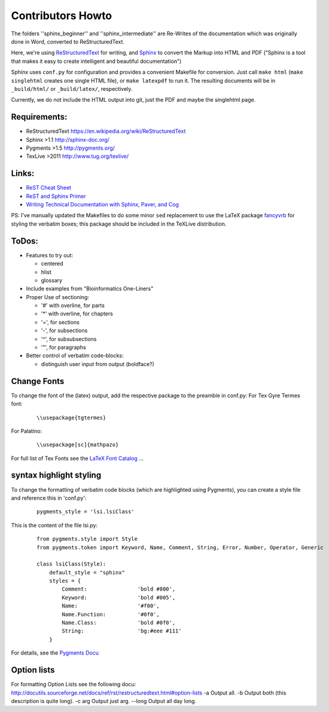 Contributors Howto
==================

The folders ''sphinx_beginner'' and ''sphinx_intermediate'' are Re-Writes of the documentation 
which was originally done in Word, converted to ReStructuredText.

Here, we're using `ReStructuredText <http://docutils.sourceforge.net/rst.html>`_ for writing, and `Sphinx <http://sphinx-doc.org/>`_
to convert the Markup into HTML and PDF ("Sphinx is a tool that makes it easy to create intelligent and beautiful documentation") 

Sphinx uses ``conf.py`` for configuration and provides a convenient Makefile for conversion. 
Just call ``make html`` (``make singlehtml`` creates one single HTML file), or ``make latexpdf`` to run it.
The resulting documents will be in ``_build/html/`` or ``_build/latex/``, respectively.

Currently, we do not include the HTML output into git, just the PDF and maybe the singlehtml page.

Requirements:
^^^^^^^^^^^^^

- ReStructuredText https://en.wikipedia.org/wiki/ReStructuredText
- Sphinx >1.1 http://sphinx-doc.org/
- Pygments >1.5  http://pygments.org/
- TexLive >2011 http://www.tug.org/texlive/

Links:
^^^^^^

- `ReST Cheat Sheet <http://openalea.gforge.inria.fr/doc/openalea/doc/_build/html/source/sphinx/rest_syntax.html>`_
- `ReST and Sphinx Primer <http://openmdao.org/dev_docs/documenting/sphinx.html>`_
- `Writing Technical Documentation with Sphinx, Paver, and Cog  <http://doughellmann.com/2009/02/writing-technical-documentation-with-sphinx-paver-and-cog.html>`_


PS: I've manually updated the Makefiles to do some minor ``sed`` replacement to use the LaTeX package `fancyvrb <http://www.ctan.org/pkg/fancyvrb>`_ for styling
the verbatim boxes; this package should be included in the TeXLive distribution.

ToDos:
^^^^^^

- Features to try out:

  - centered
  - hlist
  - glossary

- Include examples from "Bioinformatics One-Liners"

- Proper Use of sectioning:

  - '#' with overline, for parts
  - '*' with overline, for chapters
  - '=', for sections
  - '-', for subsections
  - '^', for subsubsections
  - '"', for paragraphs

- Better control of verbatim code-blocks:

  - distinguish user input from output (boldface?)

Change Fonts
^^^^^^^^^^^^
To change the font of the (latex) output, add the respective package to the preamble in conf.py:
For Tex Gyre Termes font:

  ::

    \\usepackage{tgtermes}

For Palatino:

  ::

    \\usepackage[sc]{mathpazo}

For full list of Tex Fonts see the `LaTeX Font Catalog <http://www.tug.dk/FontCatalogue/seriffonts.html>`_ ...

syntax highlight styling
^^^^^^^^^^^^^^^^^^^^^^^^
To change the formatting of verbatim code blocks (which are highlighted using Pygments), you can create a style file and reference this 
in 'conf.py':

  :: 

    pygments_style = 'lsi.lsiClass'

This is the content of the file lsi.py:
  :: 

    from pygments.style import Style
    from pygments.token import Keyword, Name, Comment, String, Error, Number, Operator, Generic

    class lsiClass(Style):
        default_style = "sphinx"
        styles = {
            Comment:                'bold #800',
            Keyword:                'bold #005',
            Name:                   '#f00',
            Name.Function:          '#0f0',
            Name.Class:             'bold #0f0',
            String:                 'bg:#eee #111'
        }

For details, see the `Pygments Docu <http://pygments.org/docs/styles/>`_


Option lists
^^^^^^^^^^^^
For formatting Option Lists see the following docu:
http://docutils.sourceforge.net/docs/ref/rst/restructuredtext.html#option-lists
-a         Output all.
-b         Output both (this description is quite long).
-c arg     Output just arg.
--long     Output all day long.
